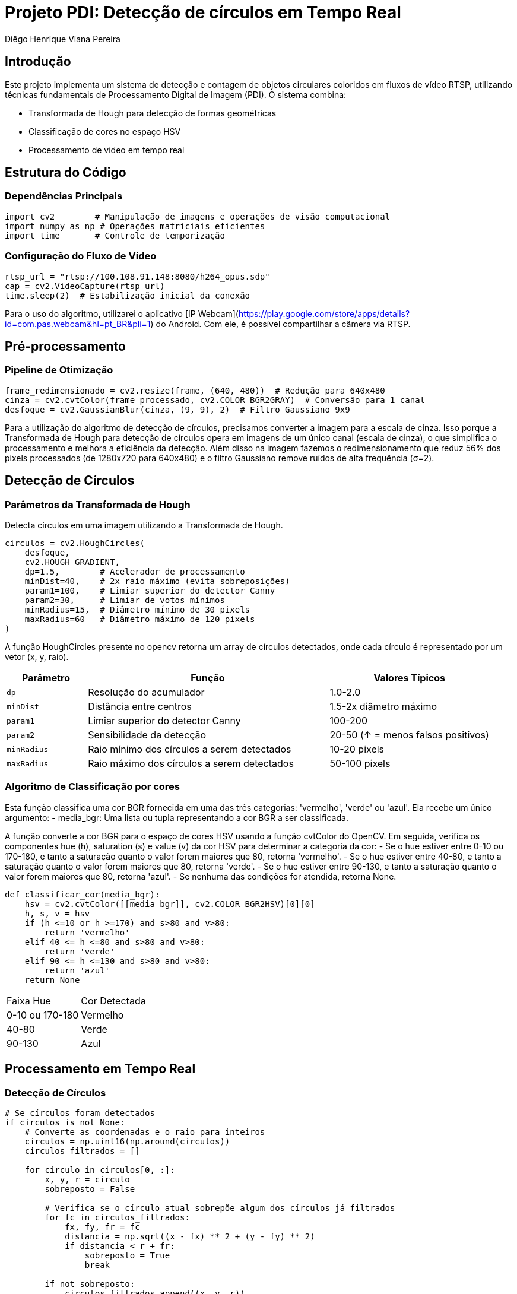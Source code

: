 = Projeto PDI: Detecção de círculos em Tempo Real
:author: Diêgo Henrique Viana Pereira
:date: 29-01-2025
:institution: Universidade Federal do Rio Grande do Norte (UFRN)

== Introdução
Este projeto implementa um sistema de detecção e contagem de objetos circulares coloridos em fluxos de vídeo RTSP, utilizando técnicas fundamentais de Processamento Digital de Imagem (PDI). O sistema combina:

- Transformada de Hough para detecção de formas geométricas
- Classificação de cores no espaço HSV
- Processamento de vídeo em tempo real

== Estrutura do Código

=== Dependências Principais
[source,python]
----
import cv2        # Manipulação de imagens e operações de visão computacional
import numpy as np # Operações matriciais eficientes
import time       # Controle de temporização
----

=== Configuração do Fluxo de Vídeo
[source,python]
----
rtsp_url = "rtsp://100.108.91.148:8080/h264_opus.sdp"
cap = cv2.VideoCapture(rtsp_url)
time.sleep(2)  # Estabilização inicial da conexão
----
Para o uso do algoritmo, utilizarei o aplicativo [IP Webcam](https://play.google.com/store/apps/details?id=com.pas.webcam&hl=pt_BR&pli=1) do Android. Com ele, é possível compartilhar a câmera via RTSP.

== Pré-processamento

=== Pipeline de Otimização
[source,python]
----
frame_redimensionado = cv2.resize(frame, (640, 480))  # Redução para 640x480
cinza = cv2.cvtColor(frame_processado, cv2.COLOR_BGR2GRAY)  # Conversão para 1 canal
desfoque = cv2.GaussianBlur(cinza, (9, 9), 2)  # Filtro Gaussiano 9x9
----

Para a utilização do algoritmo de detecção de círculos, precisamos converter a imagem para a escala de cinza. Isso porque a Transformada de Hough para detecção de círculos opera em imagens de um único canal (escala de cinza), o que simplifica o processamento e melhora a eficiência da detecção.
Além disso na imagem fazemos o redimensionamento que reduz 56% dos pixels processados (de 1280x720 para 640x480) e o filtro Gaussiano remove ruídos de alta frequência (σ=2).

== Detecção de Círculos

=== Parâmetros da Transformada de Hough
Detecta círculos em uma imagem utilizando a Transformada de Hough.

[source,python]
----
circulos = cv2.HoughCircles(
    desfoque,
    cv2.HOUGH_GRADIENT,
    dp=1.5,        # Acelerador de processamento
    minDist=40,    # 2x raio máximo (evita sobreposições)
    param1=100,    # Limiar superior do detector Canny
    param2=30,     # Limiar de votos mínimos
    minRadius=15,  # Diâmetro mínimo de 30 pixels
    maxRadius=60   # Diâmetro máximo de 120 pixels
)
----

A função HoughCircles presente no opencv retorna um array de círculos detectados, onde cada círculo é representado por um vetor (x, y, raio).

[cols="1,3,2", frame="topbot", options="header"]
|===
| Parâmetro | Função | Valores Típicos
| `dp` | Resolução do acumulador | 1.0-2.0
| `minDist` | Distância entre centros | 1.5-2x diâmetro máximo
| `param1` | Limiar superior do detector Canny | 100-200
| `param2` | Sensibilidade da detecção | 20-50 (↑ = menos falsos positivos)
| `minRadius` | Raio mínimo dos círculos a serem detectados | 10-20 pixels
| `maxRadius` | Raio máximo dos círculos a serem detectados | 50-100 pixels
|===

=== Algoritmo de Classificação por cores
Esta função classifica uma cor BGR fornecida em uma das três categorias: 'vermelho', 'verde' ou 'azul'.
Ela recebe um único argumento:
- media_bgr: Uma lista ou tupla representando a cor BGR a ser classificada.

A função converte a cor BGR para o espaço de cores HSV usando a função cvtColor do OpenCV.
Em seguida, verifica os componentes hue (h), saturation (s) e value (v) da cor HSV para determinar a categoria da cor:
- Se o hue estiver entre 0-10 ou 170-180, e tanto a saturação quanto o valor forem maiores que 80, retorna 'vermelho'.
- Se o hue estiver entre 40-80, e tanto a saturação quanto o valor forem maiores que 80, retorna 'verde'.
- Se o hue estiver entre 90-130, e tanto a saturação quanto o valor forem maiores que 80, retorna 'azul'.
- Se nenhuma das condições for atendida, retorna None.

[source,python]
----
def classificar_cor(media_bgr):
    hsv = cv2.cvtColor([[media_bgr]], cv2.COLOR_BGR2HSV)[0][0]
    h, s, v = hsv
    if (h <=10 or h >=170) and s>80 and v>80:
        return 'vermelho'
    elif 40 <= h <=80 and s>80 and v>80:
        return 'verde'
    elif 90 <= h <=130 and s>80 and v>80:
        return 'azul'
    return None
----

[cols="1,2", frame="topbot"]
|===
| Faixa Hue | Cor Detectada
| 0-10 ou 170-180 | Vermelho
| 40-80 | Verde
| 90-130 | Azul
|===

== Processamento em Tempo Real

=== Detecção de Círculos
[source,python]
----
# Se círculos foram detectados
if circulos is not None:
    # Converte as coordenadas e o raio para inteiros
    circulos = np.uint16(np.around(circulos))
    circulos_filtrados = []

    for circulo in circulos[0, :]:
        x, y, r = circulo
        sobreposto = False

        # Verifica se o círculo atual sobrepõe algum dos círculos já filtrados
        for fc in circulos_filtrados:
            fx, fy, fr = fc
            distancia = np.sqrt((x - fx) ** 2 + (y - fy) ** 2)
            if distancia < r + fr:
                sobreposto = True
                break

        if not sobreposto:
            circulos_filtrados.append((x, y, r))

    for circulo in circulos_filtrados:
        x, y, r = circulo
        
        # Criar uma máscara para isolar a área do círculo
        mascara = np.zeros_like(cinza)
        cv2.circle(mascara, (x, y), r, 255, -1)
        
        # Aplica a máscara para extrair a região do círculo
        regiao_mascarada = cv2.bitwise_and(frame_processado, frame_processado, mask=mascara)
        
        # Calcula a cor média dentro do círculo
        media_bgr = cv2.mean(regiao_mascarada, mask=mascara)[:3]
        media_bgr = tuple(map(int, media_bgr))
        
        # Determina a cor do círculo
        cor_detectada = classificar_cor(media_bgr)
        
        # Incrementa a contagem da cor detectada
        if cor_detectada in contagem_cores:
            contagem_cores[cor_detectada] += 1
            cor_borda = (0, 0, 255) if cor_detectada == 'vermelho' else (255, 0, 0) if cor_detectada == 'azul' else (0, 255, 0)
            cv2.circle(frame_processado, (x, y), r, cor_borda, 2)  # Desenha o círculo detectado
----
Nessa parte do codigo, verificamos se o HoughCircles retornou algum circulo, se há círculos detectados a variavel tera as coordenadas e o raio dos círculos que são convertidos para inteiros. Em seguida, filtra os círculos para remover sobreposições, garantindo que apenas círculos não sobrepostos sejam considerados. Para cada círculo filtrado, uma máscara é criada para isolar a área do círculo na imagem. A máscara é então aplicada para extrair a região do círculo, e a cor média dentro do círculo é calculada. Com base na cor média, o código classifica a cor do círculo e incrementa a contagem dessa cor em um dicionário (`contagem_cores`). Finalmente, o código desenha um círculo ao redor do círculo detectado na imagem processada, utilizando uma cor de borda específica para cada cor detectada (vermelho, azul ou verde).

== Demonstração:
Disponível em: https://youtu.be/B8VymSPAElU

== Conclusões
O projeto desenvolvido demonstrou eficácia na detecção precisa de formas circulares, sendo robusto na classificação de cores sob variações luminosas.